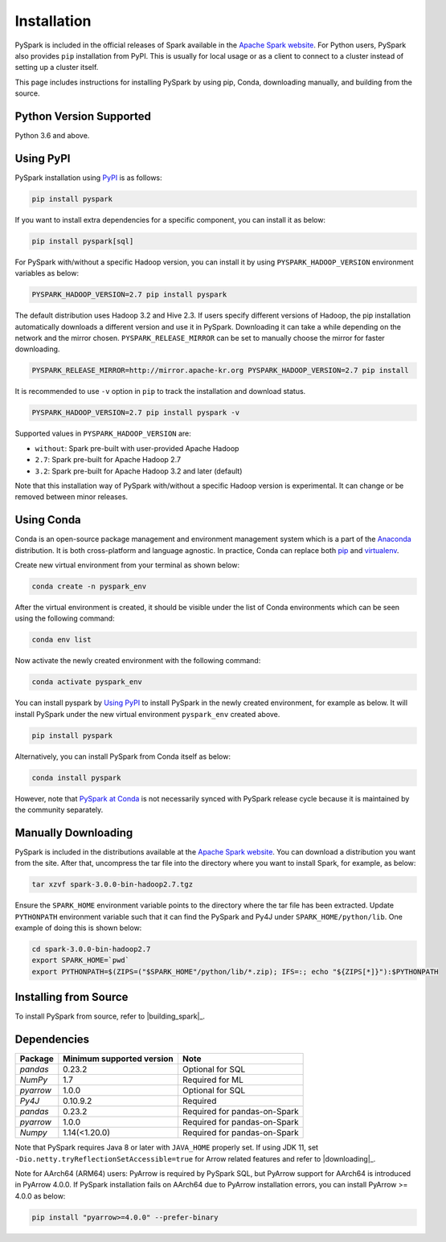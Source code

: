 ..  Licensed to the Apache Software Foundation (ASF) under one
    or more contributor license agreements.  See the NOTICE file
    distributed with this work for additional information
    regarding copyright ownership.  The ASF licenses this file
    to you under the Apache License, Version 2.0 (the
    "License"); you may not use this file except in compliance
    with the License.  You may obtain a copy of the License at

..    http://www.apache.org/licenses/LICENSE-2.0

..  Unless required by applicable law or agreed to in writing,
    software distributed under the License is distributed on an
    "AS IS" BASIS, WITHOUT WARRANTIES OR CONDITIONS OF ANY
    KIND, either express or implied.  See the License for the
    specific language governing permissions and limitations
    under the License.

============
Installation
============

PySpark is included in the official releases of Spark available in the `Apache Spark website <https://spark.apache.org/downloads.html>`_.
For Python users, PySpark also provides ``pip`` installation from PyPI. This is usually for local usage or as
a client to connect to a cluster instead of setting up a cluster itself.
 
This page includes instructions for installing PySpark by using pip, Conda, downloading manually,
and building from the source.


Python Version Supported
------------------------

Python 3.6 and above.


Using PyPI
----------

PySpark installation using `PyPI <https://pypi.org/project/pyspark/>`_ is as follows:

.. code-block:: bash

    pip install pyspark

If you want to install extra dependencies for a specific component, you can install it as below:

.. code-block:: bash

    pip install pyspark[sql]

For PySpark with/without a specific Hadoop version, you can install it by using ``PYSPARK_HADOOP_VERSION`` environment variables as below:

.. code-block:: bash

    PYSPARK_HADOOP_VERSION=2.7 pip install pyspark

The default distribution uses Hadoop 3.2 and Hive 2.3. If users specify different versions of Hadoop, the pip installation automatically
downloads a different version and use it in PySpark. Downloading it can take a while depending on
the network and the mirror chosen. ``PYSPARK_RELEASE_MIRROR`` can be set to manually choose the mirror for faster downloading.

.. code-block:: bash

    PYSPARK_RELEASE_MIRROR=http://mirror.apache-kr.org PYSPARK_HADOOP_VERSION=2.7 pip install

It is recommended to use ``-v`` option in ``pip`` to track the installation and download status.

.. code-block:: bash

    PYSPARK_HADOOP_VERSION=2.7 pip install pyspark -v

Supported values in ``PYSPARK_HADOOP_VERSION`` are:

- ``without``: Spark pre-built with user-provided Apache Hadoop
- ``2.7``: Spark pre-built for Apache Hadoop 2.7
- ``3.2``: Spark pre-built for Apache Hadoop 3.2 and later (default)

Note that this installation way of PySpark with/without a specific Hadoop version is experimental. It can change or be removed between minor releases.


Using Conda
-----------

Conda is an open-source package management and environment management system which is a part of
the `Anaconda <https://docs.continuum.io/anaconda/>`_ distribution. It is both cross-platform and
language agnostic. In practice, Conda can replace both `pip <https://pip.pypa.io/en/latest/>`_ and
`virtualenv <https://virtualenv.pypa.io/en/latest/>`_.

Create new virtual environment from your terminal as shown below:

.. code-block:: bash

    conda create -n pyspark_env

After the virtual environment is created, it should be visible under the list of Conda environments
which can be seen using the following command:

.. code-block:: bash

    conda env list

Now activate the newly created environment with the following command:

.. code-block:: bash

    conda activate pyspark_env

You can install pyspark by `Using PyPI <#using-pypi>`_ to install PySpark in the newly created
environment, for example as below. It will install PySpark under the new virtual environment
``pyspark_env`` created above.

.. code-block:: bash

    pip install pyspark

Alternatively, you can install PySpark from Conda itself as below:

.. code-block:: bash

    conda install pyspark

However, note that `PySpark at Conda <https://anaconda.org/conda-forge/pyspark>`_ is not necessarily
synced with PySpark release cycle because it is maintained by the community separately.


Manually Downloading
--------------------

PySpark is included in the distributions available at the `Apache Spark website <https://spark.apache.org/downloads.html>`_.
You can download a distribution you want from the site. After that, uncompress the tar file into the directory where you want
to install Spark, for example, as below:

.. code-block:: bash

    tar xzvf spark-3.0.0-bin-hadoop2.7.tgz

Ensure the ``SPARK_HOME`` environment variable points to the directory where the tar file has been extracted.
Update ``PYTHONPATH`` environment variable such that it can find the PySpark and Py4J under ``SPARK_HOME/python/lib``.
One example of doing this is shown below:

.. code-block:: bash

    cd spark-3.0.0-bin-hadoop2.7
    export SPARK_HOME=`pwd`
    export PYTHONPATH=$(ZIPS=("$SPARK_HOME"/python/lib/*.zip); IFS=:; echo "${ZIPS[*]}"):$PYTHONPATH


Installing from Source
----------------------

To install PySpark from source, refer to |building_spark|_.


Dependencies
------------
============= ========================= ============================
Package       Minimum supported version Note
============= ========================= ============================
`pandas`      0.23.2                    Optional for SQL
`NumPy`       1.7                       Required for ML 
`pyarrow`     1.0.0                     Optional for SQL
`Py4J`        0.10.9.2                  Required
`pandas`      0.23.2                    Required for pandas-on-Spark
`pyarrow`     1.0.0                     Required for pandas-on-Spark
`Numpy`       1.14(<1.20.0)             Required for pandas-on-Spark
============= ========================= ============================

Note that PySpark requires Java 8 or later with ``JAVA_HOME`` properly set.  
If using JDK 11, set ``-Dio.netty.tryReflectionSetAccessible=true`` for Arrow related features and refer
to |downloading|_.

Note for AArch64 (ARM64) users: PyArrow is required by PySpark SQL, but PyArrow support for AArch64
is introduced in PyArrow 4.0.0. If PySpark installation fails on AArch64 due to PyArrow
installation errors, you can install PyArrow >= 4.0.0 as below:

.. code-block:: bash

    pip install "pyarrow>=4.0.0" --prefer-binary
